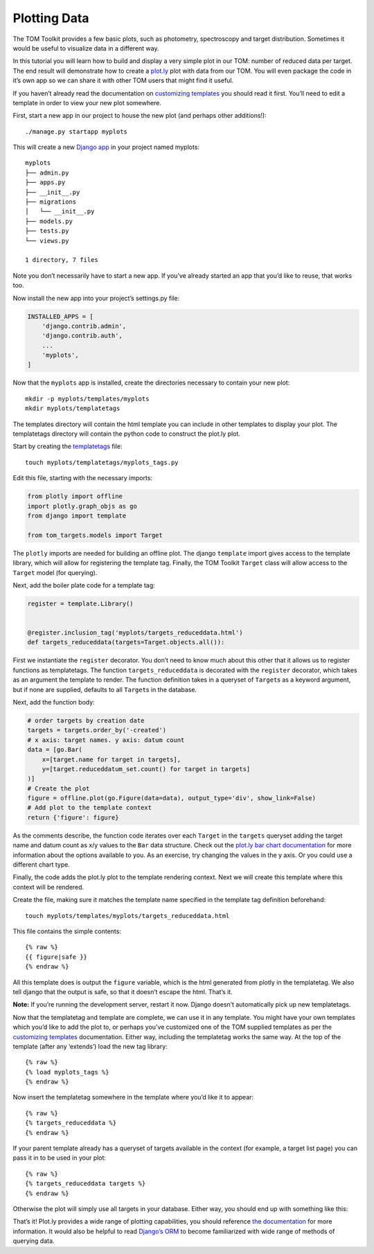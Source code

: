 Plotting Data
-------------

The TOM Toolkit provides a few basic plots, such as photometry,
spectroscopy and target distribution. Sometimes it would be useful to
visualize data in a different way.

In this tutorial you will learn how to build and display a very simple
plot in our TOM: number of reduced data per target. The end result will
demonstrate how to create a `plot.ly <https://plot.ly>`__ plot with data
from our TOM. You will even package the code in it’s own app so we can
share it with other TOM users that might find it useful.

If you haven’t already read the documentation on `customizing
templates </customization/customize_templates>`__ you should read it
first. You’ll need to edit a template in order to view your new plot
somewhere.

First, start a new app in our project to house the new plot (and perhaps
other additions!):

::

   ./manage.py startapp myplots

This will create a new `Django
app <https://docs.djangoproject.com/en/2.1/intro/tutorial01/#creating-the-polls-app>`__
in your project named myplots:

::

   myplots
   ├── admin.py
   ├── apps.py
   ├── __init__.py
   ├── migrations
   │   └── __init__.py
   ├── models.py
   ├── tests.py
   └── views.py

   1 directory, 7 files

Note you don’t necessarily have to start a new app. If you’ve already
started an app that you’d like to reuse, that works too.

Now install the new app into your project’s settings.py file:

.. code:: python

   INSTALLED_APPS = [
       'django.contrib.admin',
       'django.contrib.auth',
       ...
       'myplots',
   ]

Now that the ``myplots`` app is installed, create the directories
necessary to contain your new plot:

::

   mkdir -p myplots/templates/myplots
   mkdir myplots/templatetags

The templates directory will contain the html template you can include
in other templates to display your plot. The templatetags directory will
contain the python code to construct the plot.ly plot.

Start by creating the
`templatetags <https://docs.djangoproject.com/en/2.1/howto/custom-template-tags/>`__
file:

::

   touch myplots/templatetags/myplots_tags.py

Edit this file, starting with the necessary imports:

.. code:: python

   from plotly import offline
   import plotly.graph_objs as go
   from django import template

   from tom_targets.models import Target

The ``plotly`` imports are needed for building an offline plot. The
django ``template`` import gives access to the template library, which
will allow for registering the template tag. Finally, the TOM Toolkit
``Target`` class will allow access to the ``Target`` model (for
querying).

Next, add the boiler plate code for a template tag:

.. code:: python

   register = template.Library()


   @register.inclusion_tag('myplots/targets_reduceddata.html')
   def targets_reduceddata(targets=Target.objects.all()):

First we instantiate the ``register`` decorator. You don’t need to know
much about this other that it allows us to register functions as
templatetags. The function ``targets_reduceddata`` is decorated with the
``register`` decorator, which takes as an argument the template to
render. The function definition takes in a queryset of ``Target``\ s as
a keyword argument, but if none are supplied, defaults to all
``Target``\ s in the database.

Next, add the function body:

.. code:: python

       # order targets by creation date
       targets = targets.order_by('-created')
       # x axis: target names. y axis: datum count
       data = [go.Bar(
           x=[target.name for target in targets],
           y=[target.reduceddatum_set.count() for target in targets]
       )]
       # Create the plot
       figure = offline.plot(go.Figure(data=data), output_type='div', show_link=False)
       # Add plot to the template context
       return {'figure': figure}

As the comments describe, the function code iterates over each
``Target`` in the ``targets`` queryset adding the target name and datum
count as x/y values to the ``Bar`` data structure. Check out the
`plot.ly bar chart documentation <https://plot.ly/python/bar-charts/>`__
for more information about the options available to you. As an exercise,
try changing the values in the y axis. Or you could use a different
chart type.

Finally, the code adds the plot.ly plot to the template rendering
context. Next we will create this template where this context will be
rendered.

Create the file, making sure it matches the template name specified in
the template tag definition beforehand:

::

   touch myplots/templates/myplots/targets_reduceddata.html

This file contains the simple contents:

::

   {% raw %}
   {{ figure|safe }}
   {% endraw %}

All this template does is output the ``figure`` variable, which is the
html generated from plotly in the templatetag. We also tell django that
the output is safe, so that it doesn’t escape the html. That’s it.

**Note:** If you’re running the development server, restart it now.
Django doesn’t automatically pick up new templatetags.

Now that the templatetag and template are complete, we can use it in any
template. You might have your own templates which you’d like to add the
plot to, or perhaps you’ve customized one of the TOM supplied templates
as per the `customizing
templates </customization/customize_templates>`__ documentation. Either
way, including the templatetag works the same way. At the top of the
template (after any ‘extends’) load the new tag library:

::

   {% raw %}
   {% load myplots_tags %}
   {% endraw %}

Now insert the templatetag somewhere in the template where you’d like it
to appear:

::

   {% raw %}
   {% targets_reduceddata %}
   {% endraw %}

If your parent template already has a queryset of targets available in
the context (for example, a target list page) you can pass it in to be
used in your plot:

::

   {% raw %}
   {% targets_reduceddata targets %}
   {% endraw %}

Otherwise the plot will simply use all targets in your database. Either
way, you should end up with something like this:

|image0|

That’s it! Plot.ly provides a wide range of plotting capabilities, you
should reference `the documentation <https://plot.ly/python/>`__ for
more information. It would also be helpful to read `Django’s
ORM <https://docs.djangoproject.com/en/2.1/topics/db/>`__ to become
familiarized with wide range of methods of querying data.

.. |image0| image:: /_static/plotting_data_doc/plot.png
